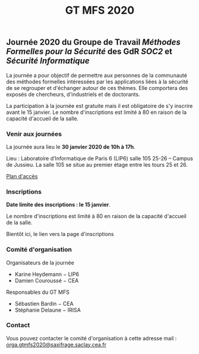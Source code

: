 #+STARTUP: showall
#+OPTIONS: toc:nil
#+title: GT MFS 2020

** Journée 2020 du Groupe de Travail /Méthodes Formelles pour la Sécurité/  des GdR /SOC2/ et /Sécurité Informatique/

 La journée a pour objectif de permettre aux personnes de la communauté des méthodes formelles intéressées par les applications liées à la sécurité de se regrouper et d'échanger autour de ces thèmes. Elle comportera des exposés de chercheurs, d'industriels et de doctorants.

 La participation à la journée est gratuite mais il est obligatoire de
 s'y inscrire avant le 15 janvier.   Le nombre d'inscriptions est
 limité à 80 en raison de la capacité d'accueil de la salle.

*** Venir aux journées
    :PROPERTIES:
    :CUSTOM_ID: venir
    :END:

La journée aura lieu le *30 janvier 2020 de 10h à 17h*.

Lieu : Laboratoire d’Informatique de Paris 6 (LIP6) salle 105 25-26 – Campus de Jussieu.
La salle 105 se situe au premier étage entre les tours 25 et 26.

[[file:media/PlanJussieu.png][Plan d'accès]]

*** Inscriptions
    :PROPERTIES:
    :CUSTOM_ID: inscriptions
    :END:

*Date limite des inscriptions : le 15 janvier*.

Le nombre d'inscriptions est limité à 80 en raison de la capacité
  d'accueil de la salle.

Bientôt ici, le lien vers la page d'inscriptions

# [[https://framaforms.org/gtmfs2020-inscription-1571751401][Lien vers la page d'inscriptions]].

*** Comité d'organisation

    Organisateurs de la journée
         + Karine Heydemann − LIP6
         + Damien Couroussé − CEA

     Responsables du GT MFS
         + Sébastien Bardin − CEA
         + Stéphanie Delaune − IRISA

*** Contact

 Vous pouvez contacter le comité d'organisation à cette adresse mail : [[mailto:orga.gtmfs2020@saxifrage.saclay.cea.fr][orga.gtmfs2020@saxifrage.saclay.cea.fr]]
